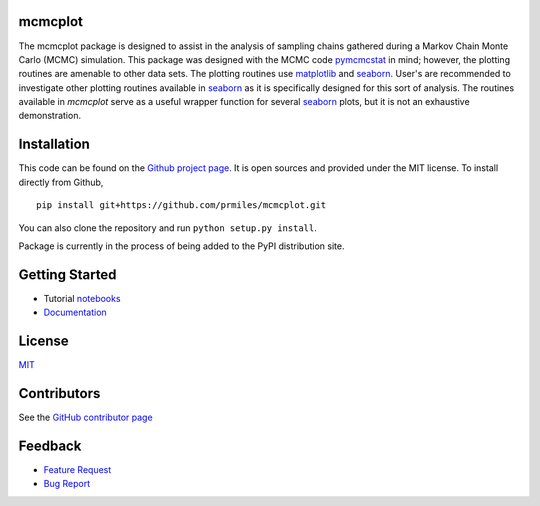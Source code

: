 mcmcplot
========

|docs| |build| |coverage| |license| |codacy|

The mcmcplot package is designed to assist in the analysis of sampling chains gathered during a Markov Chain Monte Carlo (MCMC) simulation.  This package was designed with the MCMC code `pymcmcstat <https://prmiles.wordpress.ncsu.edu/codes/python-packages/pymcmcstat/>`_ in mind; however, the plotting routines are amenable to other data sets.  The plotting routines use `matplotlib <https://matplotlib.org/>`_ and `seaborn <https://seaborn.pydata.org/>`_.  User's are recommended to investigate other plotting routines available in `seaborn <https://seaborn.pydata.org/>`_ as it is specifically designed for this sort of analysis.  The routines available in `mcmcplot` serve as a useful wrapper function for several `seaborn <https://seaborn.pydata.org/>`_ plots, but it is not an exhaustive demonstration.

Installation
============

This code can be found on the `Github project page <https://github.com/prmiles/mcmcplot>`_.  It is open sources and provided under the MIT license.
To install directly from Github,
::

    pip install git+https://github.com/prmiles/mcmcplot.git

You can also clone the repository and run ``python setup.py install``.

Package is currently in the process of being added to the PyPI distribution site.

Getting Started
===============

- Tutorial `notebooks <https://nbviewer.jupyter.org/github/prmiles/notebooks/tree/master/mcmcplot/index.ipynb>`_
- `Documentation <http://mcmcplot.readthedocs.io/>`_

License
=======

`MIT <https://github.com/prmiles/mcmcplot/blob/master/LICENSE>`_

Contributors
============

See the `GitHub contributor
page <https://github.com/prmiles/mcmcplot/graphs/contributors>`_

Feedback
========

- `Feature Request <https://github.com/prmiles/mcmcplot/issues/new?template=feature_request.md>`_
- `Bug Report <https://github.com/prmiles/mcmcplot/issues/new?template=bug_report.md>`_

.. |docs| image:: https://readthedocs.org/projects/mcmcplot/badge/?version=latest
    :target: https://mcmcplot.readthedocs.io/en/latest/?badge=latest
    
.. |build| image:: https://travis-ci.org/prmiles/mcmcplot.svg?branch=master
    :target: https://travis-ci.org/prmiles/mcmcplot
    
.. |license| image:: https://img.shields.io/badge/License-MIT-yellow.svg
    :target: https://github.com/prmiles/mcmcplot/blob/master/LICENSE.txt
    
.. |codacy| image:: https://api.codacy.com/project/badge/Grade/f806a77eb498459d8d500d9c81e837aa    
    :target: https://www.codacy.com/app/prmiles/mcmcplot?utm_source=github.com&amp;utm_medium=referral&amp;utm_content=prmiles/mcmcplot&amp;utm_campaign=Badge_Grade
    
.. |coverage| image:: https://coveralls.io/repos/github/prmiles/mcmcplot/badge.svg?branch=master
    :target: https://coveralls.io/github/prmiles/mcmcplot?branch=master
